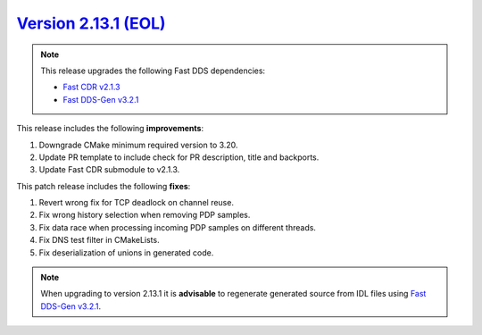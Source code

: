 `Version 2.13.1 (EOL) <https://fast-dds.docs.eprosima.com/en/v2.13.1/index.html>`_
^^^^^^^^^^^^^^^^^^^^^^^^^^^^^^^^^^^^^^^^^^^^^^^^^^^^^^^^^^^^^^^^^^^^^^^^^^^^^^^^^^

.. note::

  This release upgrades the following Fast DDS dependencies:

  * `Fast CDR v2.1.3 <https://github.com/eProsima/Fast-CDR/releases/tag/v2.1.3>`_
  * `Fast DDS-Gen v3.2.1 <https://github.com/eProsima/Fast-DDS-Gen/releases/tag/v3.2.1>`_

This release includes the following **improvements**:

1. Downgrade CMake minimum required version to 3.20.
2. Update PR template to include check for PR description, title and backports.
3. Update Fast CDR submodule to v2.1.3.

This patch release includes the following **fixes**:

1. Revert wrong fix for TCP deadlock on channel reuse.
2. Fix wrong history selection when removing PDP samples.
3. Fix data race when processing incoming PDP samples on different threads.
4. Fix DNS test filter in CMakeLists.
5. Fix deserialization of unions in generated code.

.. note::
  When upgrading to version 2.13.1 it is **advisable** to regenerate generated source from IDL files
  using `Fast DDS-Gen v3.2.1 <https://github.com/eProsima/Fast-DDS-Gen/releases/tag/v3.2.1>`_.
